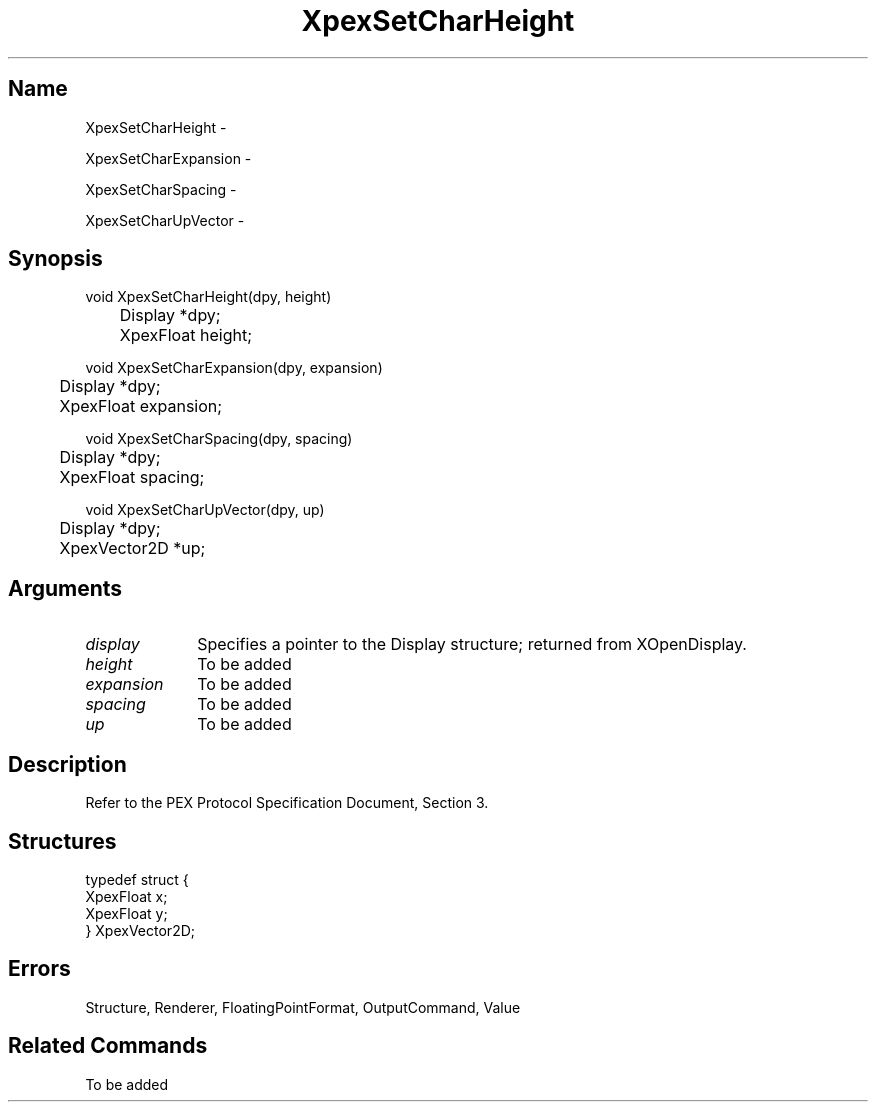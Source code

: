.\" $Header: XpexSetCharHeight.man,v 2.5 91/09/11 16:03:23 sinyaw Exp $
.\"
.\"
.\" Copyright 1991 by Sony Microsystems Company, San Jose, California
.\" 
.\"                   All Rights Reserved
.\"
.\" Permission to use, modify, and distribute this software and its
.\" documentation for any purpose and without fee is hereby granted,
.\" provided that the above copyright notice appear in all copies and
.\" that both that copyright notice and this permission notice appear
.\" in supporting documentation, and that the name of Sony not be used
.\" in advertising or publicity pertaining to distribution of the
.\" software without specific, written prior permission.
.\"
.\" SONY DISCLAIMS ANY AND ALL WARRANTIES WITH REGARD TO THIS SOFTWARE,
.\" INCLUDING ALL EXPRESS WARRANTIES AND ALL IMPLIED WARRANTIES OF
.\" MERCHANTABILITY AND FITNESS, FOR A PARTICULAR PURPOSE. IN NO EVENT
.\" SHALL SONY BE LIABLE FOR ANY DAMAGES OF ANY KIND, INCLUDING BUT NOT
.\" LIMITED TO SPECIAL, INDIRECT OR CONSEQUENTIAL DAMAGES RESULTING FROM
.\" LOSS OF USE, DATA OR LOSS OF ANY PAST, PRESENT, OR PROSPECTIVE PROFITS,
.\" WHETHER IN AN ACTION OF CONTRACT, NEGLIENCE OR OTHER TORTIOUS ACTION, 
.\" ARISING OUT OF OR IN CONNECTION WITH THE USE OR PERFORMANCE OF THIS 
.\" SOFTWARE.
.\"
.\" 
.\"
.\"
.\"
.TH XpexSetCharHeight 3PEX "$Revision: 2.5 $" "Sony Microsystems"
.AT
.SH "Name"
XpexSetCharHeight \-
.sp
XpexSetCharExpansion \-
.sp
XpexSetCharSpacing \-
.sp
XpexSetCharUpVector \-
.SH "Synopsis"
.nf
void XpexSetCharHeight(dpy, height)
.br
	Display *dpy;
.br
	XpexFloat height;
.sp
void XpexSetCharExpansion(dpy, expansion)
.br
	Display *dpy;
.br
	XpexFloat expansion;
.sp
void XpexSetCharSpacing(dpy, spacing)
.br
	Display *dpy;
.br
	XpexFloat spacing;
.sp
void XpexSetCharUpVector(dpy, up)
.br
	Display *dpy;
.br
	XpexVector2D *up;
.fi
.SH "Arguments"
.IP \fIdisplay\fP 1i
Specifies a pointer to the Display structure;
returned from XOpenDisplay.
.IP \fIheight\fP 1i
To be added
.IP \fIexpansion\fP 1i
To be added
.IP \fIspacing\fP 1i
To be added
.IP \fIup\fP 1i
To be added
.SH "Description"
Refer to the PEX Protocol Specification Document, Section 3.
.SH "Structures"
typedef struct {
.br
	XpexFloat x;
.br
	XpexFloat y;
.br
} XpexVector2D;
.SH "Errors"
Structure, Renderer, FloatingPointFormat, OutputCommand, Value
.SH "Related Commands"
To be added 
